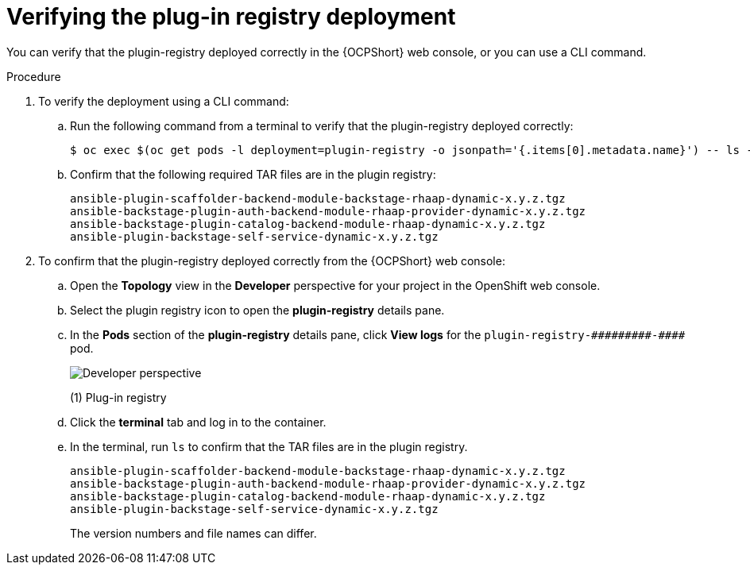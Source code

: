 :_mod-docs-content-type: PROCEDURE

[id="self-service-verify-plugin-registry_{context}"]
= Verifying the plug-in registry deployment

[role="_abstract"]
You can verify that the plugin-registry deployed correctly in the {OCPShort} web console, or you can use a CLI command.

.Procedure

. To verify the deployment using a CLI command:
.. Run the following command from a terminal to verify that the plugin-registry deployed correctly:
+
----
$ oc exec $(oc get pods -l deployment=plugin-registry -o jsonpath='{.items[0].metadata.name}') -- ls -l /opt/app-root/src
----
.. Confirm that the following required TAR files are in the plugin registry:
+
----
ansible-plugin-scaffolder-backend-module-backstage-rhaap-dynamic-x.y.z.tgz
ansible-backstage-plugin-auth-backend-module-rhaap-provider-dynamic-x.y.z.tgz
ansible-backstage-plugin-catalog-backend-module-rhaap-dynamic-x.y.z.tgz
ansible-plugin-backstage-self-service-dynamic-x.y.z.tgz
----
. To confirm that the plugin-registry deployed correctly from the {OCPShort} web console:
.. Open the *Topology* view in the *Developer* perspective for your project in the OpenShift web console.
.. Select the plugin registry icon to open the *plugin-registry* details pane.
.. In the *Pods* section of the *plugin-registry* details pane, click *View logs* for the
`plugin-registry-&#0035;&#0035;&#0035;&#0035;&#0035;&#0035;&#0035;&#0035;&#0035;-&#0035;&#0035;&#0035;&#0035;` pod.
// Can't use multiple hashtags characters in Asciidoc: Asciidoctor interprets them as special characters.
+
image::self-service-plugin-registry.png[Developer perspective]
+
(1) Plug-in registry
.. Click the *terminal* tab and log in to the container.
.. In the terminal, run `ls` to confirm that the TAR files are in the plugin registry.
+
----
ansible-plugin-scaffolder-backend-module-backstage-rhaap-dynamic-x.y.z.tgz
ansible-backstage-plugin-auth-backend-module-rhaap-provider-dynamic-x.y.z.tgz
ansible-backstage-plugin-catalog-backend-module-rhaap-dynamic-x.y.z.tgz
ansible-plugin-backstage-self-service-dynamic-x.y.z.tgz
----
+
The version numbers and file names can differ.

